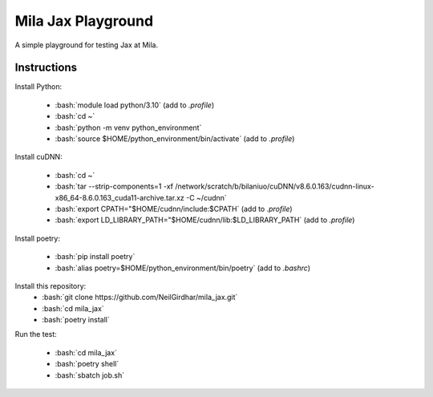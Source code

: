 ===================
Mila Jax Playground
===================

.. role:: bash(code)
    :language: bash

.. role:: python(code)
    :language: python

A simple playground for testing Jax at Mila.

Instructions
============

Install Python:

  - :bash:`module load python/3.10` (add to `.profile`)
  - :bash:`cd ~`
  - :bash:`python -m venv python_environment`
  - :bash:`source $HOME/python_environment/bin/activate` (add to `.profile`)

Install cuDNN:

  - :bash:`cd ~`
  - :bash:`tar --strip-components=1 -xf /network/scratch/b/bilaniuo/cuDNN/v8.6.0.163/cudnn-linux-x86_64-8.6.0.163_cuda11-archive.tar.xz
    -C ~/cudnn`
  - :bash:`export CPATH="$HOME/cudnn/include:$CPATH` (add to `.profile`)
  - :bash:`export LD_LIBRARY_PATH="$HOME/cudnn/lib:$LD_LIBRARY_PATH` (add to `.profile`)

Install poetry:

  - :bash:`pip install poetry`
  - :bash:`alias poetry=$HOME/python_environment/bin/poetry` (add to `.bashrc`)

Install this repository:
  - :bash:`git clone https://github.com/NeilGirdhar/mila_jax.git`
  - :bash:`cd mila_jax`
  - :bash:`poetry install`

Run the test:

  - :bash:`cd mila_jax`
  - :bash:`poetry shell`
  - :bash:`sbatch job.sh`
